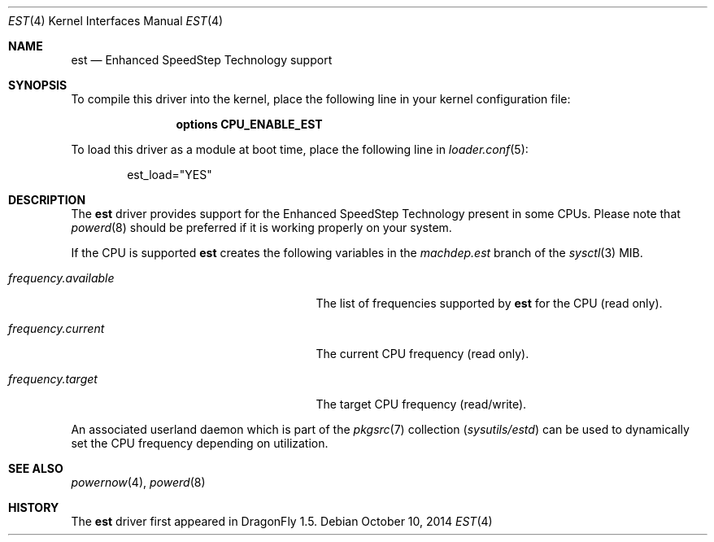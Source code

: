 .\"
.\" Copyright (c) 2007
.\"	The DragonFly Project.  All rights reserved.
.\"
.\" Redistribution and use in source and binary forms, with or without
.\" modification, are permitted provided that the following conditions
.\" are met:
.\"
.\" 1. Redistributions of source code must retain the above copyright
.\"    notice, this list of conditions and the following disclaimer.
.\" 2. Redistributions in binary form must reproduce the above copyright
.\"    notice, this list of conditions and the following disclaimer in
.\"    the documentation and/or other materials provided with the
.\"    distribution.
.\" 3. Neither the name of The DragonFly Project nor the names of its
.\"    contributors may be used to endorse or promote products derived
.\"    from this software without specific, prior written permission.
.\"
.\" THIS SOFTWARE IS PROVIDED BY THE COPYRIGHT HOLDERS AND CONTRIBUTORS
.\" ``AS IS'' AND ANY EXPRESS OR IMPLIED WARRANTIES, INCLUDING, BUT NOT
.\" LIMITED TO, THE IMPLIED WARRANTIES OF MERCHANTABILITY AND FITNESS
.\" FOR A PARTICULAR PURPOSE ARE DISCLAIMED.  IN NO EVENT SHALL THE
.\" COPYRIGHT HOLDERS OR CONTRIBUTORS BE LIABLE FOR ANY DIRECT, INDIRECT,
.\" INCIDENTAL, SPECIAL, EXEMPLARY OR CONSEQUENTIAL DAMAGES (INCLUDING,
.\" BUT NOT LIMITED TO, PROCUREMENT OF SUBSTITUTE GOODS OR SERVICES;
.\" LOSS OF USE, DATA, OR PROFITS; OR BUSINESS INTERRUPTION) HOWEVER CAUSED
.\" AND ON ANY THEORY OF LIABILITY, WHETHER IN CONTRACT, STRICT LIABILITY,
.\" OR TORT (INCLUDING NEGLIGENCE OR OTHERWISE) ARISING IN ANY WAY OUT
.\" OF THE USE OF THIS SOFTWARE, EVEN IF ADVISED OF THE POSSIBILITY OF
.\" SUCH DAMAGE.
.\"
.Dd October 10, 2014
.Dt EST 4
.Os
.Sh NAME
.Nm est
.Nd Enhanced SpeedStep Technology support
.Sh SYNOPSIS
To compile this driver into the kernel, place the following line in your
kernel configuration file:
.Bd -ragged -offset indent
.Cd "options CPU_ENABLE_EST"
.Ed
.Pp
To load this driver as a module at boot time, place the following line in
.Xr loader.conf 5 :
.Bd -literal -offset indent
est_load="YES"
.Ed
.Sh DESCRIPTION
The
.Nm
driver provides support for the
.Tn Enhanced SpeedStep Technology
present in some CPUs.
Please note that
.Xr powerd 8
should be preferred if it is working properly on your system.
.Pp
If the CPU is supported
.Nm
creates the following variables in the
.Va machdep.est
branch of the
.Xr sysctl 3
MIB.
.Bl -tag -width ".Va frequency.available" -offset indent
.It Va frequency.available
The list of frequencies supported by
.Nm
for the CPU (read only).
.It Va frequency.current
The current CPU frequency (read only).
.It Va frequency.target
The target CPU frequency (read/write).
.El
.Pp
An associated userland daemon which is part of the
.Xr pkgsrc 7
collection
.Pa ( sysutils/estd )
can be used to dynamically set the CPU frequency depending on utilization.
.Sh SEE ALSO
.Xr powernow 4 ,
.Xr powerd 8
.Sh HISTORY
The
.Nm
driver first appeared in
.Dx 1.5 .
